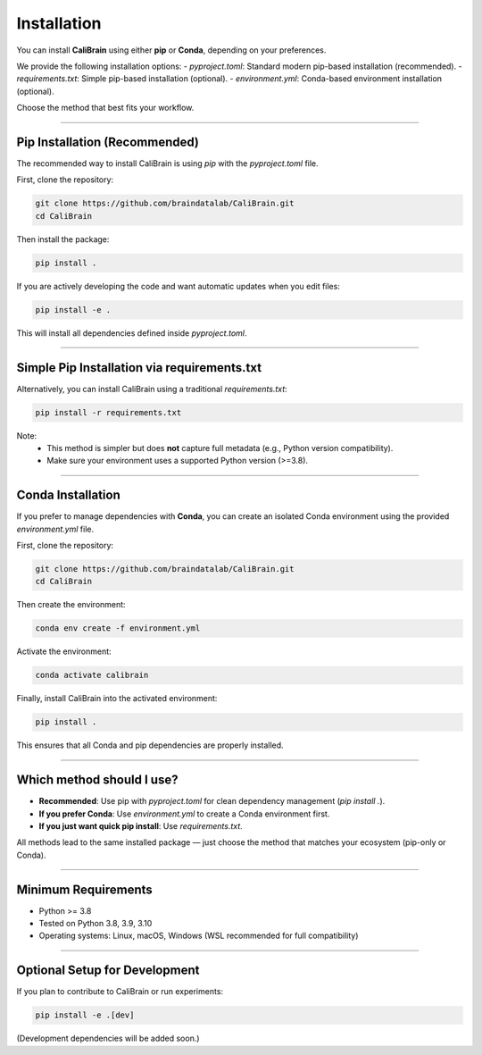Installation
============

You can install **CaliBrain** using either **pip** or **Conda**, depending on your preferences.

We provide the following installation options:
- `pyproject.toml`: Standard modern pip-based installation (recommended).
- `requirements.txt`: Simple pip-based installation (optional).
- `environment.yml`: Conda-based environment installation (optional).

Choose the method that best fits your workflow.

----

Pip Installation (Recommended)
-------------------------------

The recommended way to install CaliBrain is using `pip` with the `pyproject.toml` file.

First, clone the repository:

.. code-block:: bash

    git clone https://github.com/braindatalab/CaliBrain.git
    cd CaliBrain

Then install the package:

.. code-block:: bash

    pip install .

If you are actively developing the code and want automatic updates when you edit files:

.. code-block:: bash

    pip install -e .

This will install all dependencies defined inside `pyproject.toml`.

----

Simple Pip Installation via requirements.txt
---------------------------------------------

Alternatively, you can install CaliBrain using a traditional `requirements.txt`:

.. code-block:: bash

    pip install -r requirements.txt

Note:
    - This method is simpler but does **not** capture full metadata (e.g., Python version compatibility).
    - Make sure your environment uses a supported Python version (>=3.8).

----

Conda Installation
-------------------

If you prefer to manage dependencies with **Conda**, you can create an isolated Conda environment using the provided `environment.yml` file.

First, clone the repository:

.. code-block:: bash

    git clone https://github.com/braindatalab/CaliBrain.git
    cd CaliBrain

Then create the environment:

.. code-block:: bash

    conda env create -f environment.yml

Activate the environment:

.. code-block:: bash

    conda activate calibrain

Finally, install CaliBrain into the activated environment:

.. code-block:: bash

    pip install .

This ensures that all Conda and pip dependencies are properly installed.

----

Which method should I use?
---------------------------

- **Recommended**: Use pip with `pyproject.toml` for clean dependency management (`pip install .`).
- **If you prefer Conda**: Use `environment.yml` to create a Conda environment first.
- **If you just want quick pip install**: Use `requirements.txt`.

All methods lead to the same installed package — just choose the method that matches your ecosystem (pip-only or Conda).

----

Minimum Requirements
---------------------

- Python >= 3.8
- Tested on Python 3.8, 3.9, 3.10
- Operating systems: Linux, macOS, Windows (WSL recommended for full compatibility)

----

Optional Setup for Development
-------------------------------

If you plan to contribute to CaliBrain or run experiments:

.. code-block:: bash

    pip install -e .[dev]

(Development dependencies will be added soon.)